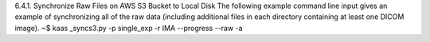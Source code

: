 6.4.1.	Synchronize Raw Files on AWS S3 Bucket to Local Disk
The following example command line input gives an example of synchronizing all of the raw data (including additional files in each directory containing at least one DICOM image). 
~$ kaas _syncs3.py -p single_exp -r IMA --progress --raw  -a
